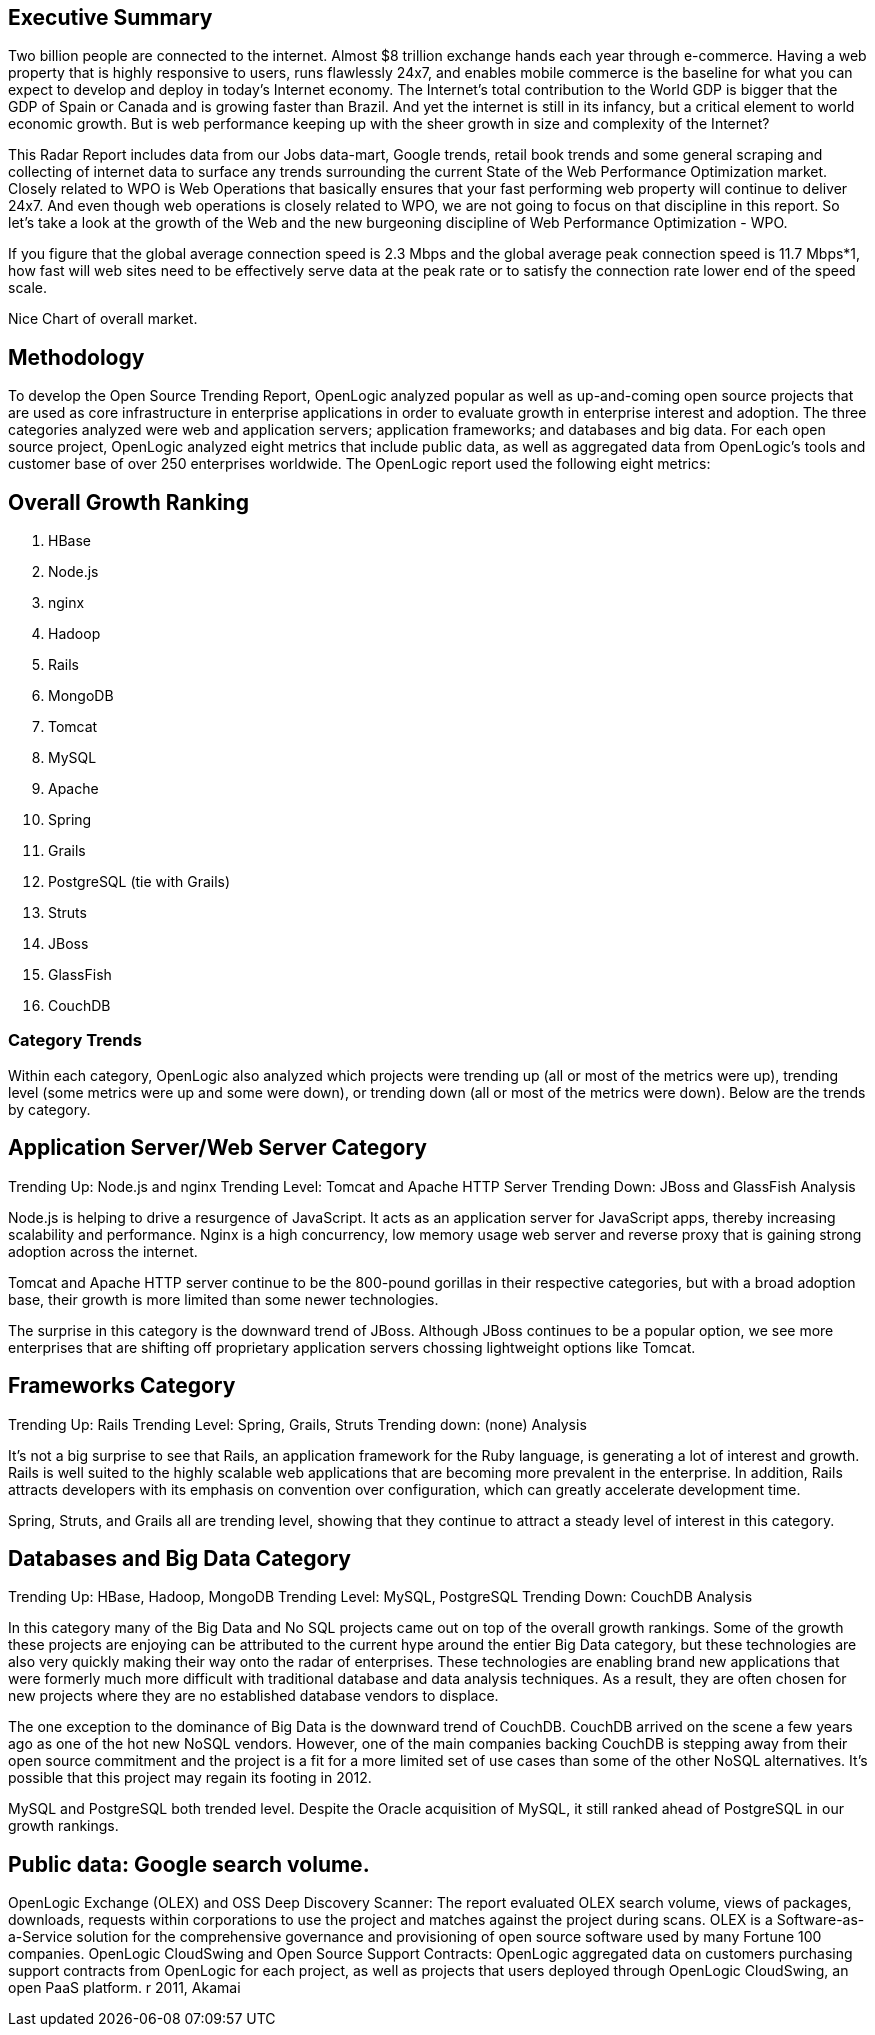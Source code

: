 == Executive Summary

Two billion people are connected to the internet.  Almost $8 trillion exchange hands each year through e-commerce. Having a web property that is highly responsive to users, runs flawlessly 24x7, and enables mobile commerce is the baseline for what you can expect to develop and deploy in today's Internet economy.  The Internet's total contribution to the World GDP is bigger that the GDP of Spain or Canada and is growing faster than Brazil.  And yet the internet is still in its infancy, but a critical element to world economic growth. But is web performance keeping up with the sheer growth in size and complexity of the Internet? 

This Radar Report includes data from our Jobs data-mart, Google trends, retail book trends and some general scraping and collecting of internet data to surface any trends surrounding the current State of the Web Performance Optimization market. Closely related to WPO is Web Operations that basically ensures that your fast performing web property will continue to deliver 24x7. And even though web operations is closely related to WPO, we are not going to focus on that discipline in this report.  So let's take a look at the growth of the Web and the new burgeoning discipline of Web Performance Optimization - WPO.

If you figure that the global average connection speed is 2.3 Mbps and the global average peak connection speed is 11.7 Mbps*1, how fast will web sites need to be effectively serve data at the peak rate or to satisfy the connection rate lower end of the speed scale. 

Nice Chart of overall market. 

== Methodology
To develop the Open Source Trending Report, OpenLogic analyzed popular as well as up-and-coming open source projects that are used as core infrastructure in enterprise applications in order to evaluate growth in enterprise interest and adoption. The three categories analyzed were web and application servers; application frameworks; and databases and big data. For each open source project, OpenLogic analyzed eight metrics that include public data, as well as aggregated data from OpenLogic’s tools and customer base of over 250 enterprises worldwide. The OpenLogic report used the following eight metrics:

== Overall Growth Ranking
. HBase
. Node.js
. nginx
. Hadoop
. Rails
. MongoDB
. Tomcat
. MySQL
. Apache
. Spring
. Grails      
. PostgreSQL (tie with Grails)
. Struts
. JBoss
. GlassFish
. CouchDB

=== Category Trends
Within each category, OpenLogic also analyzed which projects were trending up (all or most of the metrics were up), trending level (some metrics were up and some were down), or trending down (all or most of the metrics were down). Below are the trends by category.

== Application Server/Web Server Category
Trending Up: Node.js and nginx
Trending Level: Tomcat and Apache HTTP Server
Trending Down: JBoss and GlassFish
Analysis

Node.js is helping to drive a resurgence of JavaScript. It acts as an application server for JavaScript apps, thereby increasing scalability and performance. Nginx is a high concurrency, low memory usage web server and reverse proxy that is gaining strong adoption across the internet.

Tomcat and Apache HTTP server continue to be the 800-pound gorillas in their respective categories, but with a broad adoption base, their growth is more limited than some newer technologies.

The surprise in this category is the downward trend of JBoss. Although JBoss continues to be a popular option, we see more enterprises that are shifting off proprietary application servers chossing lightweight options like Tomcat.

== Frameworks Category
Trending Up: Rails
Trending Level: Spring, Grails, Struts
Trending down: (none)
Analysis

It’s not a big surprise to see that Rails, an application framework for the Ruby language, is generating a lot of interest and growth. Rails is well suited to the highly scalable web applications that are becoming more prevalent in the enterprise. In addition, Rails attracts developers with its emphasis on convention over configuration, which can greatly accelerate development time.

Spring, Struts, and Grails all are trending level, showing that they continue to attract a steady level of interest in this category.

== Databases and Big Data Category
Trending Up: HBase, Hadoop, MongoDB
Trending Level: MySQL, PostgreSQL
Trending Down: CouchDB
Analysis

In this category many of the Big Data and No SQL projects came out on top of the overall growth rankings. Some of the growth these projects are enjoying can be attributed to the current hype around the entier Big Data category, but these technologies are also very quickly making their way onto the radar of enterprises.  These technologies are enabling brand new applications that were formerly much more difficult with traditional database and data analysis techniques. As a result, they are often chosen for new projects where they are no established database vendors to displace.

The one exception to the dominance of Big Data is the downward trend of CouchDB. CouchDB arrived on the scene a few years ago as one of the hot new NoSQL vendors. However, one of the main companies backing CouchDB is stepping away from their open source commitment and the project is a fit for a more limited set of use cases than some of the other NoSQL alternatives.  It’s possible that this project may regain its footing in 2012.

MySQL and PostgreSQL both trended level. Despite the Oracle acquisition of MySQL, it still ranked ahead of PostgreSQL in our growth rankings.

== Public data: Google search volume.
OpenLogic Exchange (OLEX) and OSS Deep Discovery Scanner: The report evaluated OLEX search volume, views of packages, downloads, requests within corporations to use the project and matches against the project during scans. OLEX is a Software-as-a-Service solution for the comprehensive governance and provisioning of open source software used by many Fortune 100 companies.
OpenLogic CloudSwing and Open Source Support Contracts: OpenLogic aggregated data on customers purchasing support contracts from OpenLogic for each project, as well as projects that users deployed through OpenLogic CloudSwing, an open PaaS platform.
r 2011, Akamai